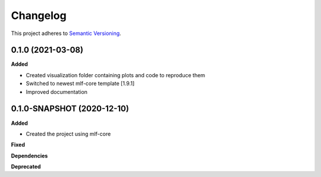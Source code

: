 ==========
Changelog
==========

This project adheres to `Semantic Versioning <https://semver.org/>`_.


0.1.0 (2021-03-08)
---------------------------------------------

**Added**

* Created visualization folder containing plots and code to reproduce them
* Switched to newest mlf-core template [1.9.1]
* Improved documentation

0.1.0-SNAPSHOT (2020-12-10)
---------------------------------------------

**Added**

* Created the project using mlf-core

**Fixed**

**Dependencies**

**Deprecated**
